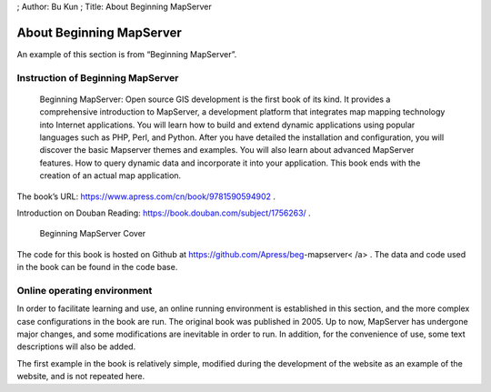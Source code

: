 ; Author: Bu Kun ; Title: About Beginning MapServer

About Beginning MapServer
=========================

An example of this section is from “Beginning MapServer”.

Instruction of Beginning MapServer
----------------------------------

   Beginning MapServer: Open source GIS development is the first book of
   its kind. It provides a comprehensive introduction to MapServer, a
   development platform that integrates map mapping technology into
   Internet applications. You will learn how to build and extend dynamic
   applications using popular languages ​​such as PHP, Perl, and Python.
   After you have detailed the installation and configuration, you will
   discover the basic Mapserver themes and examples. You will also learn
   about advanced MapServer features. How to query dynamic data and
   incorporate it into your application. This book ends with the
   creation of an actual map application.

The book’s URL: https://www.apress.com/cn/book/9781590594902 .

Introduction on Douban Reading: https://book.douban.com/subject/1756263/
.

.. figure:: ./book_begms.jpg
   :alt: Beginning MapServer Cover

   Beginning MapServer Cover

The code for this book is hosted on Github at
https://github.com/Apress/beg-mapserver< /a> . The data and code used in
the book can be found in the code base.

Online operating environment
----------------------------

In order to facilitate learning and use, an online running environment
is established in this section, and the more complex case configurations
in the book are run. The original book was published in 2005. Up to now,
MapServer has undergone major changes, and some modifications are
inevitable in order to run. In addition, for the convenience of use,
some text descriptions will also be added.

The first example in the book is relatively simple, modified during the
development of the website as an example of the website, and is not
repeated here.
